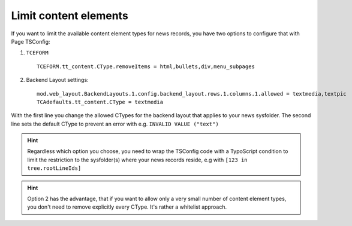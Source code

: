 .. _limitCE:

======================
Limit content elements
======================

If you want to limit the available content element types for news records, you have two options to configure that with Page TSConfig:

1. ``TCEFORM`` ::

      TCEFORM.tt_content.CType.removeItems = html,bullets,div,menu_subpages

2. Backend Layout settings: ::

      mod.web_layout.BackendLayouts.1.config.backend_layout.rows.1.columns.1.allowed = textmedia,textpic
      TCAdefaults.tt_content.CType = textmedia

With the first line you change the allowed CTypes for the backend layout that applies to your news sysfolder.
The second line sets the default CType to prevent an error with e.g. ``INVALID VALUE ("text")``

.. Hint::

   Regardless which option you choose, you need to wrap the TSConfig code with a TypoScript condition to limit the restriction to the sysfolder(s) where your news records reside, e.g with ``[123 in tree.rootLineIds]``

.. Hint::

   Option 2 has the advantage, that if you want to allow only a very small number of content element types, you don't need to remove explicitly every CType. It's rather a whitelist approach.

